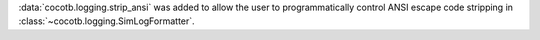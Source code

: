 :data:`cocotb.logging.strip_ansi` was added to allow the user to programmatically control ANSI escape code stripping in :class:`~cocotb.logging.SimLogFormatter`.
